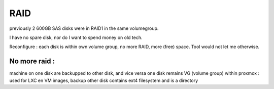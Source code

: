 RAID
====

previously 2 600GB SAS disks were in RAID1 in the same volumegroup.

I have no spare disk, nor do I want to spend money on old tech.

Reconfigure : each disk is within own volume group, no more RAID, more (free) space.
Tool would not let me otherwise.

No more raid : 
--------------

machine on one disk are backupped to other disk, and vice versa
one disk remains VG (volume group) within proxmox : used for LXC en VM images, backup
other disk contains ext4 filesystem and is a directory 
